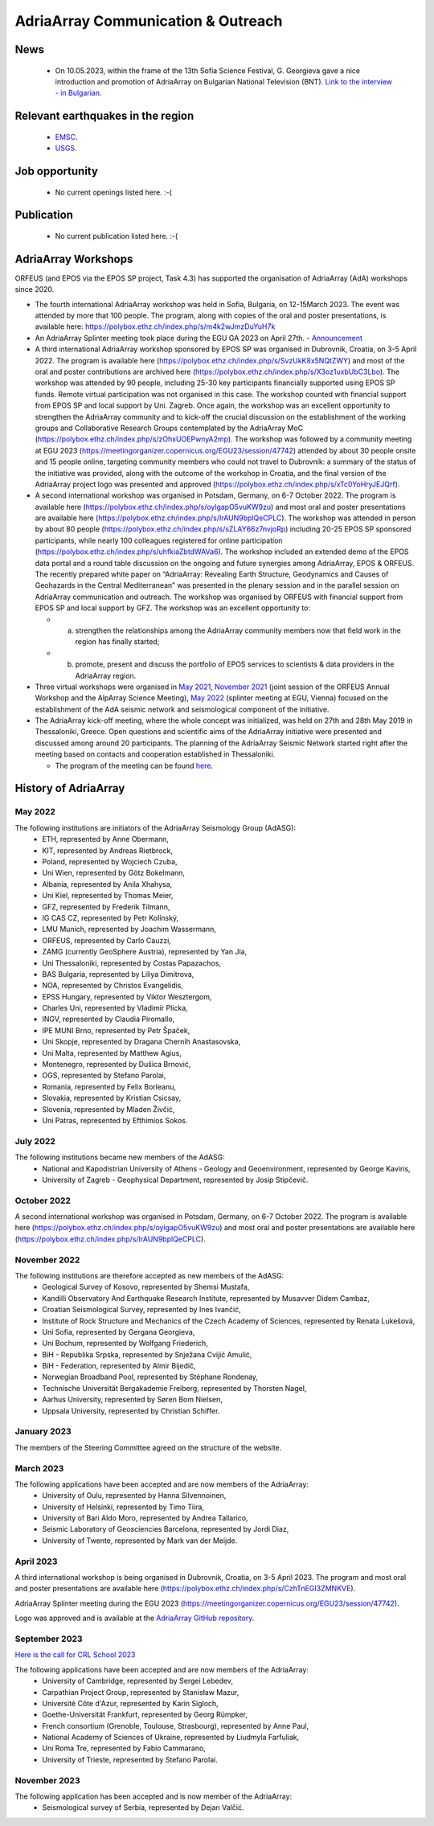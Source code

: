 AdriaArray Communication & Outreach
====================================

News
-----
	- On 10.05.2023, within the frame of the 13th Sofia Science Festival, G. Georgieva gave a nice introduction and promotion of AdriaArray on Bulgarian National Television (BNT). `Link to the interview - in Bulgarian. <https://bnt.bg/news/mashtabna-mezhdunarodna-iniciativa-izuchava-seizmichnata-aktivnost-v-evropa-v344307-317801news.html?fbclid=IwAR2Tm32dpKnhod_jygLrDrrLI6wf4c1JdmmhjaPXvBBxLWC07LcNAyKh7hQ>`_

Relevant earthquakes in the region
-------------------------------------
	- `EMSC <https://www.emsc-csem.org/#2>`_.
	- `USGS <https://www.usgs.gov/programs/earthquake-hazards/earthquakes>`_.

Job opportunity
-------------------------------------
	- No current openings listed here. :-(


Publication
-------------------------------------
	- No current publication listed here. :-(

AdriaArray Workshops
--------------------

ORFEUS (and EPOS via the EPOS SP project, Task 4.3) has supported the organisation of AdriaArray (AdA) workshops since 2020.

* The fourth international AdriaArray workshop was held in Sofia, Bulgaria, on 12-15March 2023. The event was attended by more that 100 people. The program, along with copies of the oral and poster presentations, is available here: https://polybox.ethz.ch/index.php/s/m4k2wJmzDuYuH7k 

* An AdriaArray Splinter meeting took place during the EGU GA 2023 on April 27th.
  - `Announcement <https://meetingorganizer.copernicus.org/EGU23/session/47742>`_

* A third international AdriaArray workshop sponsored by EPOS SP was organised in Dubrovnik, Croatia, on 3-5 April 2022. The program is available here (https://polybox.ethz.ch/index.php/s/SvzUkK8x5NQtZWY) and most of the oral and poster contributions are archived here (https://polybox.ethz.ch/index.php/s/X3oz1uxbUbC3Lbo). The workshop was attended by 90 people, including 25-30 key participants financially supported using EPOS SP funds. Remote virtual participation was not organised in this case. The workshop counted with financial support from EPOS SP and local support by Uni. Zagreb. Once again, the workshop was an excellent opportunity to strengthen the AdriaArray community and to kick-off the crucial discussion on the establishment of the working groups and Collaborative Research Groups contemplated by the AdriaArray MoC (https://polybox.ethz.ch/index.php/s/zOhxUOEPwnyA2mp). The workshop was followed by a community meeting at EGU 2023 (https://meetingorganizer.copernicus.org/EGU23/session/47742) attended by about 30 people onsite and 15 people online, targeting community members who could not travel to Dubrovnik: a summary of the status of the initiative was provided, along with the outcome of the workshop in Croatia, and the final version of the AdriaArray project logo was presented and approved (https://polybox.ethz.ch/index.php/s/xTc0YoHryJEJQrf).

* A second international workshop was organised in Potsdam, Germany, on 6-7 October 2022. The program is available here (https://polybox.ethz.ch/index.php/s/oylgapO5vuKW9zu) and most oral and poster presentations are available here (https://polybox.ethz.ch/index.php/s/IrAUN9bplQeCPLC).  The workshop was attended in person by about 80 people (https://polybox.ethz.ch/index.php/s/sZLAY66z7nvjoRp) including 20-25 EPOS SP sponsored participants, while nearly 100 colleagues registered for online participation (https://polybox.ethz.ch/index.php/s/uhfkiaZbtdWAVa6). The workshop included an extended demo of the EPOS data portal and a round table discussion on the ongoing and future synergies among AdriaArray, EPOS & ORFEUS. The recently prepared white paper on “AdriaArray: Revealing Earth Structure, Geodynamics and Causes of Geohazards in the Central Mediterranean” was presented in the plenary session and in the parallel session on AdriaArray communication and outreach. The workshop was organised by ORFEUS with financial support from EPOS SP and local support by GFZ. The workshop was an excellent opportunity to: 

  - (a) strengthen the relationships among the AdriaArray community members now that field work in the region has finally started; 
  
  - (b) promote, present and discuss the portfolio of EPOS services to scientists & data providers in the AdriaArray region.

* Three virtual workshops were organised in `May 2021 <https://polybox.ethz.ch/index.php/s/E6lOqTeMQkiksuT>`_, `November 2021 <https://polybox.ethz.ch/index.php/s/uQp1GCjXPCjhkMc>`_ (joint session of the ORFEUS Annual Workshop and the AlpArray Science Meeting), `May 2022 <https://polybox.ethz.ch/index.php/s/rf7bcU8bkp4OXmd>`_ (splinter meeting at EGU, Vienna) focused on the establishment of the AdA seismic network and seismological component of the initiative.

* The AdriaArray kick-off meeting, where the whole concept was initialized, was held on 27th and 28th May 2019 in Thessaloniki, Greece. Open questions and scientific aims of the AdriaArray initiative were presented and discussed among around 20 participants. The planning of the AdriaArray Seismic Network started right after the meeting based on contacts and cooperation established in Thessaloniki. 

  - The program of the meeting can be found `here <https://raw.githubusercontent.com/cplegendre/AdAWeb/main/Final_Program_Thessaloniki.pdf>`_.
  
.. figure:: _static/logos_workshop_2022.png

..

..

History of AdriaArray
---------------------


May 2022
~~~~~~~~~~~~~~~~~~

The following institutions are initiators of the AdriaArray Seismology Group (AdASG):
	- ETH, represented by Anne Obermann,
	- KIT, represented by Andreas Rietbrock,
	- Poland, represented by Wojciech Czuba,
	- Uni Wien, represented by Götz Bokelmann,
	- Albania, represented by Anila Xhahysa,
	- Uni Kiel, represented by Thomas Meier,
	- GFZ, represented by Frederik Tilmann,
	- IG CAS CZ, represented by Petr Kolínský,
	- LMU Munich, represented by Joachim Wassermann,
	- ORFEUS, represented by Carlo Cauzzi,
	- ZAMG (currently GeoSphere Austria), represented by Yan Jia,
	- Uni Thessaloniki, represented by Costas Papazachos,
	- BAS Bulgaria, represented by Liliya Dimitrova,
	- NOA, represented by Christos Evangelidis,
	- EPSS Hungary, represented by Viktor Wesztergom,
	- Charles Uni, represented by Vladimír Plicka,
	- INGV, represented by Claudia Piromallo,
	- IPE MUNI Brno, represented by Petr Špaček,
	- Uni Skopje, represented by Dragana Chernih Anastasovska,
	- Uni Malta, represented by Matthew Agius,
	- Montenegro, represented by Dušica Brnović,
	- OGS, represented by Stefano Parolai,
	- Romania, represented by Felix Borleanu,
	- Slovakia, represented by Kristian Csicsay,
	- Slovenia, represented by Mladen Živčić,
	- Uni Patras, represented by Efthimios Sokos.

July 2022
~~~~~~~~~~~~~~~~~~

The following institutions became new members of the AdASG:
	- National and Kapodistrian University of Athens - Geology and Geoenvironment, represented by George Kaviris,
	- University of Zagreb - Geophysical Department, represented by Josip Stipčevič.

October 2022
~~~~~~~~~~~~~~~~~~

A second international workshop was organised in Potsdam, Germany, on 6-7 October 2022.
The program is available here (https://polybox.ethz.ch/index.php/s/oylgapO5vuKW9zu) and most oral and poster presentations are available here (https://polybox.ethz.ch/index.php/s/IrAUN9bplQeCPLC).

November 2022
~~~~~~~~~~~~~~~~~~

The following institutions are therefore accepted as new members of the AdASG:
	- Geological Survey of Kosovo, represented by Shemsi Mustafa,
	- Kandilli Observatory And Earthquake Research Institute, represented by Musavver Didem Cambaz,
	- Croatian Seismological Survey, represented by Ines Ivančić,
	- Institute of Rock Structure and Mechanics of the Czech Academy of Sciences, represented by Renata Lukešová,
	- Uni Sofia, represented by Gergana Georgieva,
	- Uni Bochum, represented by Wolfgang Friederich,
	- BiH - Republika Srpska, represented by Snježana Cvijić Amulić,
	- BiH - Federation, represented by Almir Bijedič,
	- Norwegian Broadband Pool, represented by Stéphane Rondenay,
	- Technische Universität Bergakademie Freiberg, represented by Thorsten Nagel,
	- Aarhus University, represented by Søren Bom Nielsen,
	- Uppsala University, represented by Christian Schiffer.

January 2023
~~~~~~~~~~~~~~~~~~

The members of the Steering Committee agreed on the structure of the website.


March 2023
~~~~~~~~~~~~~~~~~~

The following applications have been accepted and are now members of the AdriaArray:
	- University of Oulu, represented by Hanna Silvennoinen,
	- University of Helsinki, represented by Timo Tiira,
	- University of Bari Aldo Moro, represented by Andrea Tallarico,
	- Seismic Laboratory of Geosciencies Barcelona, represented by Jordi Diaz,
	- University of Twente, represented by Mark van der Meijde.

April 2023
~~~~~~~~~~~~~~~~~~

A third international workshop is being organised in Dubrovnik, Croatia, on 3-5 April 2023. The program and most oral and poster presentations are available here (https://polybox.ethz.ch/index.php/s/CzhTnEGI3ZMNKVE).

AdriaArray Splinter meeting during the EGU 2023 (https://meetingorganizer.copernicus.org/EGU23/session/47742).

Logo was approved and is available at the `AdriaArray GitHub repository <https://github.com/PetrColinSky/AdriaArray/tree/master/logo/>`_.

September 2023
~~~~~~~~~~~~~~
`Here is the call for CRL School 2023 <https://nfo.crlab.eu/crl-school-2023>`_


The following applications have been accepted and are now members of the AdriaArray:
	- University of Cambridge, represented by Sergei Lebedev,
	- Carpathian Project Group, represented by Stanisław Mazur,
	- Université Côte d'Azur, represented by Karin Sigloch,
	- Goethe-Universität Frankfurt, represented by Georg Rümpker,
	- French consortium (Grenoble, Toulouse, Strasbourg), represented by Anne Paul,
	- National Academy of Sciences of Ukraine, represented by Liudmyla Farfuliak,
	- Uni Roma Tre, represented by Fabio Cammarano,
	- University of Trieste, represented by Stefano Parolai.


November 2023
~~~~~~~~~~~~~~~~~~

The following application has been accepted and is now member of the AdriaArray:
	- Seismological survey of Serbia, represented by Dejan Valčić.

.. _adria_array_comm: 

